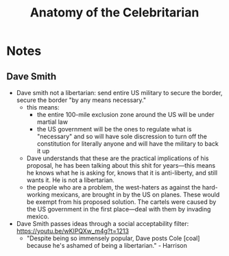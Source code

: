 #+title: Anatomy of the Celebritarian

* Notes
** Dave Smith
+ Dave smith not a libertarian: send entire US military to secure the border, secure the border "by any means necessary."
  + this means:
    + the entire 100-mile exclusion zone around the US will be under martial law
    + the US government will be the ones to regulate what is "necessary" and so will have sole discression to turn off the constitution for literally anyone and will have the military to back it up
  + Dave understands that these are the practical implications of his proposal, he has been talking about this shit for years---this means he knows what he is asking for, knows that it is anti-liberty, and still wants it. He is not a libertarian.
  + the people who are a problem, the west-haters as against the hard-working mexicans, are brought in by the US on planes. These would be exempt from his proposed solution. The cartels were caused by the US government in the first place---deal with them by invading mexico.
+ Dave Smith passes ideas through a social acceptability filter: https://youtu.be/wKIPQXw_m4g?t=1213
  + "Despite being so immensely popular, Dave posts Cole [coal] because he's ashamed of being a libertarian." - Harrison
